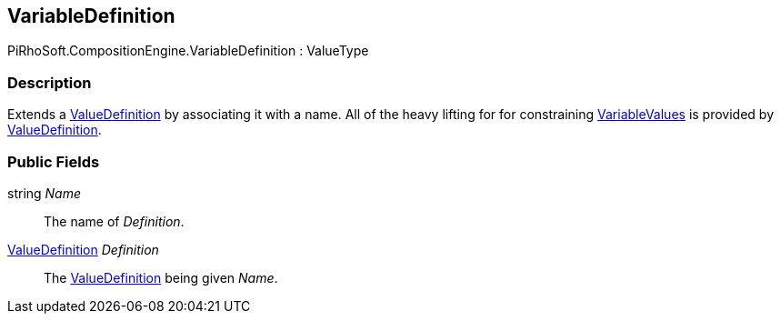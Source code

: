 [#reference/variable-definition]

## VariableDefinition

PiRhoSoft.CompositionEngine.VariableDefinition : ValueType

### Description

Extends a <<reference/value-definition.html,ValueDefinition>> by associating it with a name. All of the heavy lifting for for constraining <<reference/variable-value,VariableValues>> is provided by <<reference/value-definition.html,ValueDefinition>>.

### Public Fields

string _Name_::

The name of _Definition_.

<<reference/value-definition.html,ValueDefinition>> _Definition_::

The <<reference/value-definition.html,ValueDefinition>> being given _Name_.